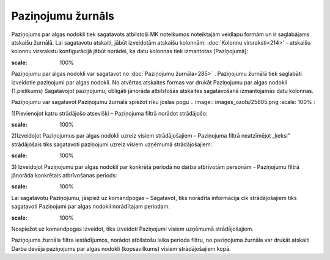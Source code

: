 .. 285 Paziņojumu žurnāls********************** 


Paziņojums par algas nodokli tiek sagatavots atbilstoši MK noteikumos
noteiktajām veidlapu formām un ir saglabājams atskaišu žurnālā. Lai
sagatavotu atskaiti, jābūt izveidotām atskaišu kolonnām: :doc:`Kolonnu
virsraksti<214>` - atskaišu kolonnu virsrakstu konfigurācijā jābūt
norādei, ka datu kolonnas tiek izmantotas [Paziņojumā]:



.. image:: images_ozols/26263.png
:scale: 100%




Paziņojumu par algas nodokli var sagatavot no :doc:`Paziņojumu
žurnāla<285>` . Paziņojumu žurnālā tiek saglabāti izveidotie
paziņojumi par algas nodokli. No atvērtas atskaites formas var drukāt
Paziņojumu par algas nodokli (1.pielikums)
Sagatavojot paziņojumu, obligāti jānorāda atbilstošās atskaites
sagatavošanā izmantojamās datu kolonnas.


Paziņojumu var sagatavot Paziņojumu žurnālā spiežot rīku joslas pogu
.. image:: images_ozols/25605.png
:scale: 100%
:


1)Pievienojot katru strādājošo atsevišķi – Paziņojuma filtrā norādot
strādājošo:



.. image:: images_ozols/26556.png
:scale: 100%





2)Izveidojot Paziņojumus par algas nodokli uzreiz visiem
strādājošajiem – Paziņojuma filtrā neatzīmējot „ķeksi” strādājošais
tiks sagatavoti paziņojumi uzreiz visiem uzņēmumā strādājošajiem:



.. image:: images_ozols/26557.png
:scale: 100%





3) Izveidojot Paziņojumu par algas nodokli par konkrētā periodā no
darba atbrīvotām personām - Paziņojumu filtrā jānorāda konkrētais
atbrīvošanas periods:




.. image:: images_ozols/26558.png
:scale: 100%





Lai sagatavotu Paziņojumu, jāspiež uz komandpogas – Sagatavot, tiks
norādīta informācija cik strādājošajiem tiks sagatavoti Paziņojumi par
algas nodokli norādītajam periodam:



.. image:: images_ozols/26276.png
:scale: 100%




Nospiežot uz komandpogas Izveidot, tiks izveidoti Paziņojumi visiem
uzņēmumā strādājošajiem.




Paziņojuma žurnāla filtra iestādījumos, norādot atbilstošu laika
perioda filtru, no paziņojuma žurnāla var drukāt atskaiti Darba devēja
paziņojums par algas nodokli (kopsavilkums) visiem strādājošajiem
kopā.


 